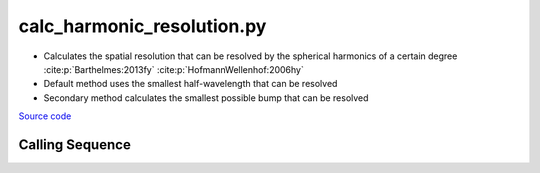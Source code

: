 ===========================
calc_harmonic_resolution.py
===========================

- Calculates the spatial resolution that can be resolved by the spherical harmonics of a certain degree :cite:p:`Barthelmes:2013fy` :cite:p:`HofmannWellenhof:2006hy`
- Default method uses the smallest half-wavelength that can be resolved
- Secondary method calculates the smallest possible bump that can be resolved

`Source code`__

.. __: https://github.com/tsutterley/gravity-toolkit/blob/main/scripts/calc_harmonic_resolution.py

Calling Sequence
################

.. argparse::
    :filename: calc_harmonic_resolution.py
    :func: arguments
    :prog: calc_harmonic_resolution.py
    :nodescription:
    :nodefault:
